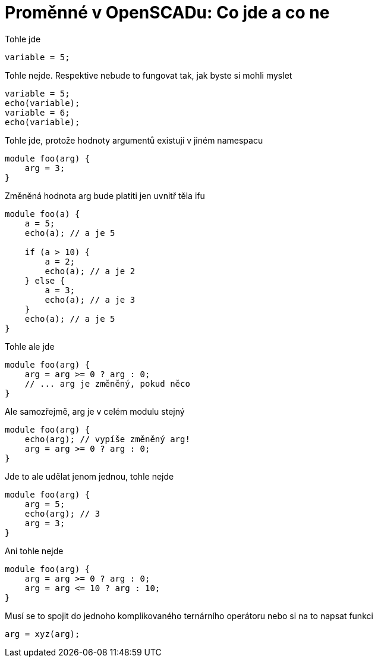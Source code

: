 = Proměnné v OpenSCADu: Co jde a co ne

.Tohle jde
[source,scad]
variable = 5;



.Tohle nejde. Respektive nebude to fungovat tak, jak byste si mohli myslet
[source,scad]
variable = 5;
echo(variable);
variable = 6;
echo(variable);


.Tohle jde, protože hodnoty argumentů existují v jiném namespacu
[source,scad]
module foo(arg) {
    arg = 3;
}


.Změněná hodnota arg bude platiti jen uvnitř těla ifu
[source,scad]
----
module foo(a) {
    a = 5;
    echo(a); // a je 5

    if (a > 10) {
        a = 2;
        echo(a); // a je 2
    } else {
        a = 3;
        echo(a); // a je 3
    }
    echo(a); // a je 5
}
----

.Tohle ale jde
[source,scad]
----
module foo(arg) {
    arg = arg >= 0 ? arg : 0;
    // ... arg je změněný, pokud něco
}
----


.Ale samozřejmě, arg je v celém modulu stejný
[source,scad]
----
module foo(arg) {
    echo(arg); // vypíše změněný arg!
    arg = arg >= 0 ? arg : 0;
}
----

.Jde to ale udělat jenom jednou, tohle nejde
[source,scad]
----
module foo(arg) {
    arg = 5;
    echo(arg); // 3
    arg = 3;
}
----


.Ani tohle nejde
[source,scad]
----
module foo(arg) {
    arg = arg >= 0 ? arg : 0;
    arg = arg <= 10 ? arg : 10;
}
----


.Musí se to spojit do jednoho komplikovaného ternárního operátoru nebo si na to napsat funkci
[source,scad]
arg = xyz(arg);
